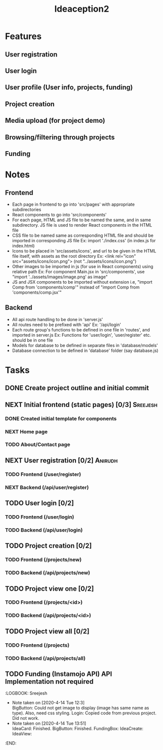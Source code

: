 #+TITLE: Ideaception2

* Features
** User registration
** User login
** User profile (User info, projects, funding)
** Project creation
** Media upload (for project demo)
** Browsing/filtering through projects
** Funding


* Notes
** Frontend
- Each page in frontend to go into 'src/pages' with appropriate subdirectories
- React components to go into 'src/components'
- For each page, HTML and JS file to be named the same, and in same
  subdirectory. JS file is used to render React components in the HTML file
- CSS file to be named same as corresponding HTML file and should be imported in
  corresponding JS file
  Ex: import './index.css' (in index.js for index.html)
- Icons to be placed in 'src/assets/icons', and url to be given in the HTML file
  itself, with assets as the root directory
  Ex: <link rel="icon" src="assets/icons/icon.png"> (not "../assets/icons/icon.png")
- Other images to be imported in js (for use in React components) using relative
  path
  Ex: For component Main.jsx in 'src/components', use "import
  '../assets/images/image.png' as image"
- JS and JSX components to be imported without extension i.e, "import Comp from
  'components/comp'" instead of "import Comp from 'components/comp.jsx'"

** Backend
- All api route handling to be done in 'server.js'
- All routes need to be prefixed with 'api'
  Ex: '/api/login'
- Each route group's functions to be defined in one file in 'routes', and
  imported in server.js
  Ex: Functions for 'user/login', 'user/register' etc. should be in one file
- Models for database to be defined in separate files in 'database/models'
- Database connection to be defined in 'database' folder (say database.js)


* Tasks
** DONE Create project outline and initial commit
CLOSED: [2020-04-10 Fri 21:28]
** NEXT Initial frontend (static pages) [0/3] :Sreejesh:
*** DONE Created initial template for components
*** NEXT Home page
*** TODO About/Contact page
** NEXT User registration [0/2] :Anirudh:
*** TODO Frontend (/user/register)
*** NEXT Backend (/api/user/register)
** TODO User login [0/2]
*** TODO Frontend (/user/login)
*** TODO Backend (/api/user/login)
** TODO Project creation [0/2]
*** TODO Frontend (/projects/new)
*** TODO Backend (/api/projects/new)
** TODO Project view one [0/2]
:LOGBOOK:
- Note taken on [2020-04-10 Fri 21:20] \\
  Add tags support
:END:
*** TODO Frontend (/projects/<id>)
*** TODO Backend (/api/projects/<id>)
** TODO Project view all [0/2]
:LOGBOOK:
- Note taken on [2020-04-10 Fri 07:11] \\
  Implement pagination for large number of projects (add on, not initially)
:END:
*** TODO Frontend (/projects)
*** TODO Backend (/api/projects/all)
** TODO Funding (Instamojo API) API Implementation not required

:LOGBOOK: Sreejesh
- Note taken on [2020-4-14 Tue 12:3] \\
  BigButton: Could not get image to display (image has same name as type). Also, need css styling.
  Login: Copied code from previous project. Did not work.
- Note taken on [2020-4-14 Tue 13:51] \\
  IdeaCard: Finished.
  BigButton: Finished.
  FundingBox:
  IdeaCreate:
  IdeaView:

:END:
